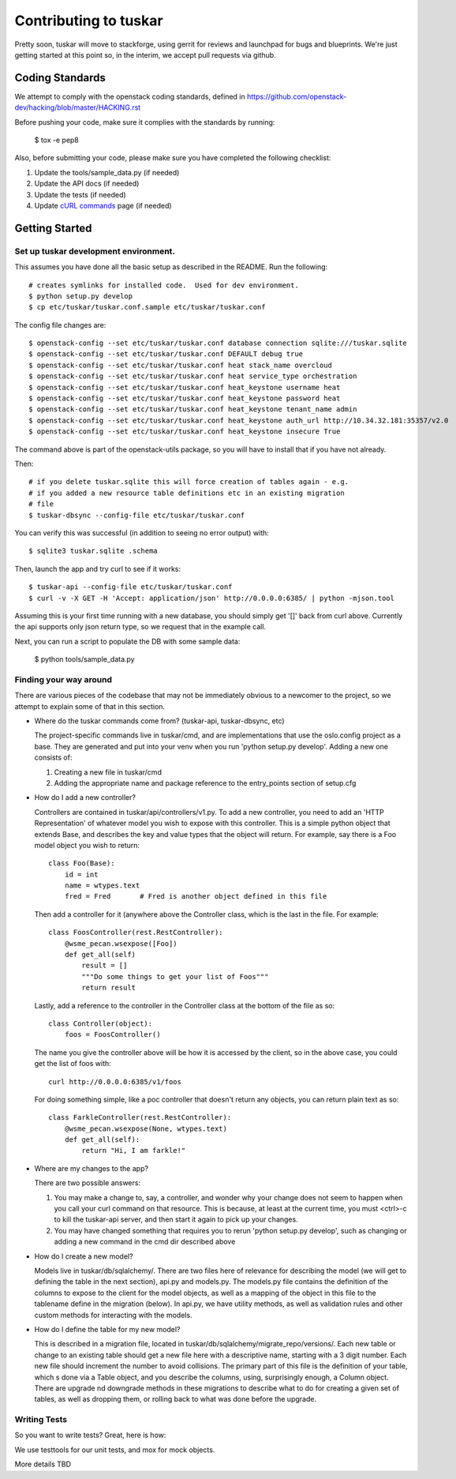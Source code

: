 ======================
Contributing to tuskar
======================

Pretty soon, tuskar will move to stackforge, using gerrit for reviews and
launchpad for bugs and blueprints. We're just getting started at this point
so, in the interim, we accept pull requests via github.

Coding Standards
----------------

We attempt to comply with the openstack coding standards, defined in
https://github.com/openstack-dev/hacking/blob/master/HACKING.rst

Before pushing your code, make sure it complies with the standards by
running:

  $ tox -e pep8

Also, before submitting your code, please make sure you have completed the
following checklist:

1. Update the tools/sample_data.py (if needed)
2. Update the API docs (if needed)
3. Update the tests (if needed)
4. Update `cURL commands <https://github.com/tuskar/tuskar/wiki/cURL-commands>`_
   page (if needed)

Getting Started
---------------


Set up tuskar development environment.
~~~~~~~~~~~~~~~~~~~~~~~~~~~~~~~~~~~~~

This assumes you have done all the basic setup as described in the README.  Run
the following::

  # creates symlinks for installed code.  Used for dev environment.
  $ python setup.py develop
  $ cp etc/tuskar/tuskar.conf.sample etc/tuskar/tuskar.conf

The config file changes are::

  $ openstack-config --set etc/tuskar/tuskar.conf database connection sqlite:///tuskar.sqlite
  $ openstack-config --set etc/tuskar/tuskar.conf DEFAULT debug true
  $ openstack-config --set etc/tuskar/tuskar.conf heat stack_name overcloud
  $ openstack-config --set etc/tuskar/tuskar.conf heat service_type orchestration
  $ openstack-config --set etc/tuskar/tuskar.conf heat_keystone username heat
  $ openstack-config --set etc/tuskar/tuskar.conf heat_keystone password heat
  $ openstack-config --set etc/tuskar/tuskar.conf heat_keystone tenant_name admin
  $ openstack-config --set etc/tuskar/tuskar.conf heat_keystone auth_url http://10.34.32.181:35357/v2.0
  $ openstack-config --set etc/tuskar/tuskar.conf heat_keystone insecure True

The command above is part of the openstack-utils package, so you will have to install 
that if you have not already.

Then::

  # if you delete tuskar.sqlite this will force creation of tables again - e.g.
  # if you added a new resource table definitions etc in an existing migration
  # file
  $ tuskar-dbsync --config-file etc/tuskar/tuskar.conf

You can verify this was successful (in addition to seeing no error output)
with::

  $ sqlite3 tuskar.sqlite .schema

Then, launch the app and try curl to see if it works::

  $ tuskar-api --config-file etc/tuskar/tuskar.conf
  $ curl -v -X GET -H 'Accept: application/json' http://0.0.0.0:6385/ | python -mjson.tool

Assuming this is your first time running with a new database, you should simply
get '[]' back from curl above. Currently the api supports only json return type,
so we request that in the example call.

Next, you can run a script to populate the DB with some sample data:

 $ python tools/sample_data.py

Finding your way around
~~~~~~~~~~~~~~~~~~~~~~~

There are various pieces of the codebase that may not be immediately obvious to
a newcomer to the project, so we attempt to explain some of that in this
section.

* Where do the tuskar commands come from? (tuskar-api, tuskar-dbsync, etc)

  The project-specific commands live in tuskar/cmd, and are implementations that
  use the oslo.config project as a base.  They are generated and put into your
  venv when you run 'python setup.py develop'. Adding a new one consists of:

  1. Creating a new file in tuskar/cmd
  2. Adding the appropriate name and package reference to the entry_points
     section of setup.cfg

* How do I add a new controller?

  Controllers are contained in tuskar/api/controllers/v1.py.  To add a new
  controller, you need to add an 'HTTP Representation' of whatever model you
  wish to expose with this controller.  This is a simple python object that
  extends Base, and describes the key and value types that the object will
  return.  For example, say there is a Foo model object you wish to return::

    class Foo(Base):
        id = int
        name = wtypes.text
        fred = Fred       # Fred is another object defined in this file

  Then add a controller for it (anywhere above the Controller class, which is
  the last in the file.  For example::

    class FoosController(rest.RestController):
        @wsme_pecan.wsexpose([Foo])
        def get_all(self)
            result = []
            """Do some things to get your list of Foos"""
            return result

  Lastly, add a reference to the controller in the Controller class at the
  bottom of the file as so::

    class Controller(object):
        foos = FoosController()

  The name you give the controller above will be how it is accessed by the
  client, so in the above case, you could get the list of foos with::

    curl http://0.0.0.0:6385/v1/foos

  For doing something simple, like a poc controller that doesn't return any
  objects, you can return plain text as so::

    class FarkleController(rest.RestController):
        @wsme_pecan.wsexpose(None, wtypes.text)
        def get_all(self):
            return "Hi, I am farkle!"

* Where are my changes to the app?

  There are two possible answers:

  1. You may make a change to, say, a controller, and wonder why your change 
     does not seem to happen when you call your curl command on that resource.
     This is because, at least at the current time, you must <ctrl>-c to kill
     the tuskar-api server, and then start it again to pick up your changes.
  2. You may have changed something that requires you to rerun 'python setup.py
     develop', such as changing or adding a new command in the cmd dir described
     above

* How do I create a new model?

  Models live in tuskar/db/sqlalchemy/.  There are two files here of relevance for
  describing the model (we will get to defining the table in the next section),
  api.py and models.py. The models.py file contains the definition of the
  columns to expose to the client for the model objects, as well as a mapping of
  the object in this file to the tablename define in the migration (below).
  In api.py, we have utility methods, as well as validation rules and other custom
  methods for interacting with the models.

* How do I define the table for my new model?

  This is described in a migration file, located in
  tuskar/db/sqlalchemy/migrate_repo/versions/. Each new table or change to an
  existing table should get a new file here with a descriptive name, starting
  with a 3 digit number.  Each new file should increment the number to avoid
  collisions.  The primary part of this file is the definition of your table,
  which s done via a Table object, and you describe the columns, using,
  surprisingly enough, a Column object. There are upgrade nd downgrade methods
  in these migrations to describe what to do for creating a given set of tables,
  as well as dropping them, or rolling back to what was done before the upgrade.

Writing Tests
~~~~~~~~~~~~~

So you want to write tests?  Great, here is how:

We use testtools for our unit tests, and mox for mock objects.

More details TBD
